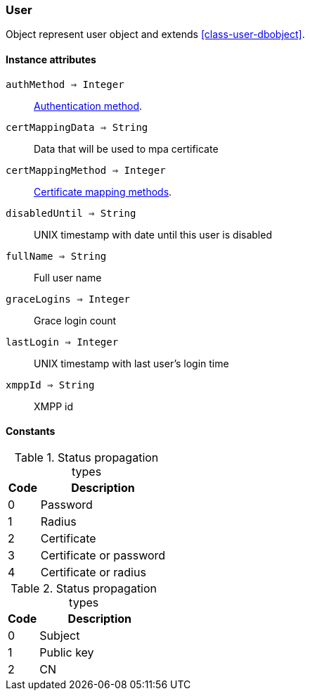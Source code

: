 [.nxsl-class]
[[class-user]]
=== User

Object represent user object and extends <<class-user-dbobject>>.

==== Instance attributes

`authMethod => Integer`::
<<enum-auth-methods,Authentication method>>.

`certMappingData => String`::
Data that will be used to mpa certificate

`certMappingMethod => Integer`::
<<enum-mapping-methods,Certificate mapping methods>>.

`disabledUntil => String`::
UNIX timestamp with date until this user is disabled

`fullName => String`::
Full user name

`graceLogins => Integer`::
Grace login count

`lastLogin => Integer`::
UNIX timestamp with last user's login time

`xmppId => String`::
XMPP id

==== Constants

[[enum-auth-methods]]
[cols="1,4a"]
.Status propagation types
|===
| Code | Description

| 0
| Password

| 1
| Radius

| 2
| Certificate

| 3
| Certificate or password

| 4
| Certificate or radius

|===


[[enum-mapping-methods]]
[cols="1,4a"]
.Status propagation types
|===
| Code | Description

| 0
| Subject

| 1
| Public key

| 2
| CN

|===

